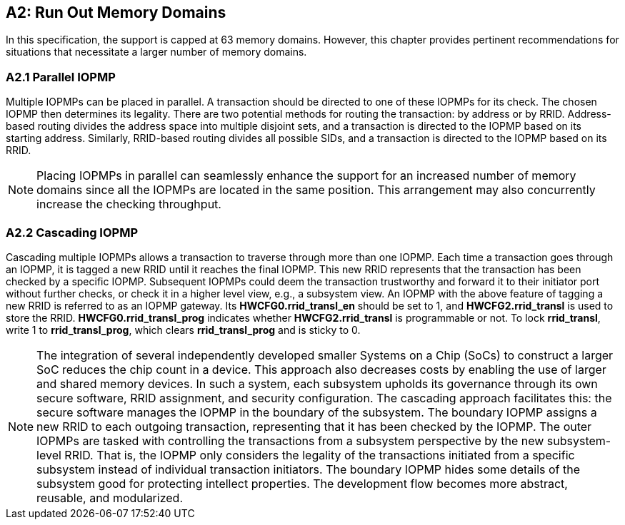 [[Appendix_A2]]
== A2: Run Out Memory Domains
In this specification, the support is capped at 63 memory domains. However, this chapter provides pertinent recommendations for situations that necessitate a larger number of memory domains.


=== A2.1 Parallel IOPMP
Multiple IOPMPs can be placed in parallel. A transaction should be directed to one of these IOPMPs for its check. The chosen IOPMP then determines its legality. There are two potential methods for routing the transaction: by address or by RRID. Address-based routing divides the address space into multiple disjoint sets, and a transaction is directed to the IOPMP based on its starting address. Similarly, RRID-based routing divides all possible SIDs, and a transaction is directed to the IOPMP based on its RRID.

[NOTE]
====
Placing IOPMPs in parallel can seamlessly enhance the support for an increased number of memory domains since all the IOPMPs are located in the same position. This arrangement may also concurrently increase the checking throughput.

====

=== A2.2 Cascading IOPMP
Cascading multiple IOPMPs allows a transaction to traverse through more than one IOPMP. Each time a transaction goes through an IOPMP, it is tagged a new RRID until it reaches the final IOPMP. This new RRID represents that the transaction has been checked by a specific IOPMP. Subsequent IOPMPs could deem the transaction trustworthy and forward it to their initiator port without further checks, or check it in a higher level view, e.g., a subsystem view. An IOPMP with the above feature of tagging a new RRID is referred to as an IOPMP gateway. Its *HWCFG0.rrid_transl_en* should be set to 1, and *HWCFG2.rrid_transl* is used to store the RRID.  *HWCFG0.rrid_transl_prog* indicates whether *HWCFG2.rrid_transl* is programmable or not. To lock *rrid_transl*, write 1 to *rrid_transl_prog*, which clears *rrid_transl_prog* and is sticky to 0.

[NOTE]
====
The integration of several independently developed smaller Systems on a Chip (SoCs) to construct a larger SoC reduces the chip count in a device. This approach also decreases costs by enabling the use of larger and shared memory devices. In such a system, each subsystem upholds its governance through its own secure software, RRID assignment, and security configuration. The cascading approach facilitates this: the secure software manages the IOPMP in the boundary of the subsystem. The boundary IOPMP assigns a new RRID to each outgoing transaction, representing that it has been checked by the IOPMP. 
The outer IOPMPs are tasked with controlling the transactions from a subsystem perspective by the new subsystem-level RRID. That is, the IOPMP only considers the legality of the transactions initiated from a specific subsystem instead of individual transaction initiators. The boundary IOPMP hides some details of the subsystem good for protecting intellect properties. The development flow becomes more abstract, reusable, and modularized.

====
